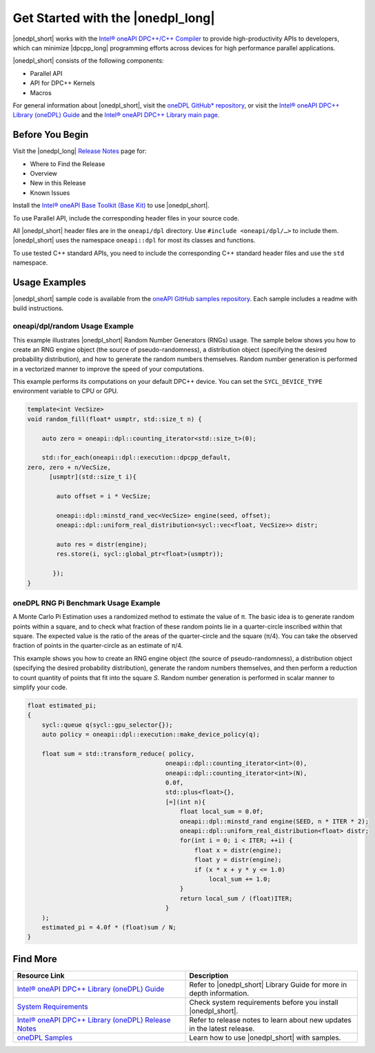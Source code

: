 Get Started with the |onedpl_long|
##################################

|onedpl_short| works with the `Intel® oneAPI DPC++/C++ Compiler <https://software.intel.com/content/www/us/en/develop/documentation/get-started-with-dpcpp-compiler/top.html>`_
to provide high-productivity APIs to developers, which can minimize |dpcpp_long|
programming efforts across devices for high performance parallel applications.

|onedpl_short| consists of the following components:

* Parallel API
* API for DPC++ Kernels
* Macros


For general information about |onedpl_short|, visit the `oneDPL GitHub* repository <https://github.com/oneapi-src/oneDPL>`_,
or visit the `Intel® oneAPI DPC++ Library (oneDPL) Guide <https://software.intel.com/content/www/us/en/develop/documentation/oneapi-dpcpp-library-guide/top.html>`_
and the `Intel® oneAPI DPC++ Library main page <https://software.intel.com/content/www/us/en/develop/tools/oneapi/components/dpc-library.html>`_. 

Before You Begin
================

Visit the |onedpl_long| `Release Notes
<https://software.intel.com/content/www/us/en/develop/articles/intel-oneapi-dpcpp-library-release-notes.html>`_
page for:

* Where to Find the Release
* Overview
* New in this Release
* Known Issues

Install the `Intel® oneAPI Base Toolkit (Base Kit) <https://software.intel.com/en-us/oneapi/base-kit>`_
to use |onedpl_short|.

To use Parallel API, include the corresponding header files in your source code.

All |onedpl_short| header files are in the ``oneapi/dpl`` directory. Use ``#include <oneapi/dpl/…>`` to include them.
|onedpl_short| uses the namespace ``oneapi::dpl`` for most its classes and functions.

To use tested C++ standard APIs, you need to include the corresponding C++ standard header files
and use the ``std`` namespace.


Usage Examples
==============

|onedpl_short| sample code is available from the 
`oneAPI GitHub samples repository <https://github.com/oneapi-src/oneAPI-samples/tree/master/Libraries/oneDPL>`_. 
Each sample includes a readme with build instructions.

oneapi/dpl/random Usage Example
-------------------------------

This example illustrates |onedpl_short| Random Number Generators (RNGs) usage.
The sample below shows you how to create an RNG engine object (the source of pseudo-randomness),
a distribution object (specifying the desired probability distribution), and how to generate
the random numbers themselves. Random number generation is performed in a vectorized manner
to improve the speed of your computations.

This example performs its computations on your default DPC++ device. You can set the
``SYCL_DEVICE_TYPE`` environment variable to CPU or GPU.

.. code:: cpp

    template<int VecSize>
    void random_fill(float* usmptr, std::size_t n) {

        auto zero = oneapi::dpl::counting_iterator<std::size_t>(0);

        std::for_each(oneapi::dpl::execution::dpcpp_default,
    zero, zero + n/VecSize,
          [usmptr](std::size_t i){

            auto offset = i * VecSize;

            oneapi::dpl::minstd_rand_vec<VecSize> engine(seed, offset);
            oneapi::dpl::uniform_real_distribution<sycl::vec<float, VecSize>> distr;

            auto res = distr(engine);
            res.store(i, sycl::global_ptr<float>(usmptr));

           });
    }

oneDPL RNG Pi Benchmark Usage Example
-------------------------------------

A Monte Carlo Pi Estimation uses a randomized method to estimate the value of π. 
The basic idea is to generate random points within a square, and to check what
fraction of these random points lie in a quarter-circle inscribed within that square.
The expected value is the ratio of the areas of the quarter-circle and the square (π/4).
You can take the observed fraction of points in the quarter-circle as an estimate of π/4.

This example shows you how to create an RNG engine object (the source of pseudo-randomness),
a distribution object (specifying the desired probability distribution), generate the
random numbers themselves, and then perform a reduction to count quantity of points that
fit into the square *S*. Random number generation is performed in scalar manner to simplify your code.


.. figure:: images/pi_benchmark.png
   :alt: An image of pi chart.

.. code:: cpp

    float estimated_pi;
    {
        sycl::queue q(sycl::gpu_selector{});
        auto policy = oneapi::dpl::execution::make_device_policy(q);

        float sum = std::transform_reduce( policy,
                                          oneapi::dpl::counting_iterator<int>(0),  
                                          oneapi::dpl::counting_iterator<int>(N),
                                          0.0f,
                                          std::plus<float>{},
                                          [=](int n){
                                              float local_sum = 0.0f;
                                              oneapi::dpl::minstd_rand engine(SEED, n * ITER * 2);
                                              oneapi::dpl::uniform_real_distribution<float> distr;
                                              for(int i = 0; i < ITER; ++i) {
                                                  float x = distr(engine);
                                                  float y = distr(engine);
                                                  if (x * x + y * y <= 1.0)
                                                      local_sum += 1.0;
                                              }
                                              return local_sum / (float)ITER;
                                          }
        );
        estimated_pi = 4.0f * (float)sum / N;
    }


Find More
=========

.. list-table::
   :widths: 50 50
   :header-rows: 1

   * - Resource Link
     - Description
   * - `Intel® oneAPI DPC++ Library (oneDPL) Guide <https://software.intel.com/content/www/us/en/develop/documentation/oneapi-dpcpp-library-guide/top.html>`_
     - Refer to |onedpl_short| Library Guide for  more in depth information.
   * - `System Requirements <https://software.intel.com/content/www/us/en/develop/articles/intel-oneapi-dpcpp-system-requirements.html>`_
     - Check system requirements before you install |onedpl_short|.
   * - `Intel® oneAPI DPC++ Library (oneDPL) Release Notes <https://software.intel.com/content/www/us/en/develop/articles/intel-oneapi-dpcpp-library-release-notes.html>`_
     - Refer to release notes to learn about new updates in the latest release.
   * - `oneDPL Samples <https://github.com/oneapi-src/oneAPI-samples/tree/master/Libraries/oneDPL>`_
     - Learn how to use |onedpl_short| with samples.